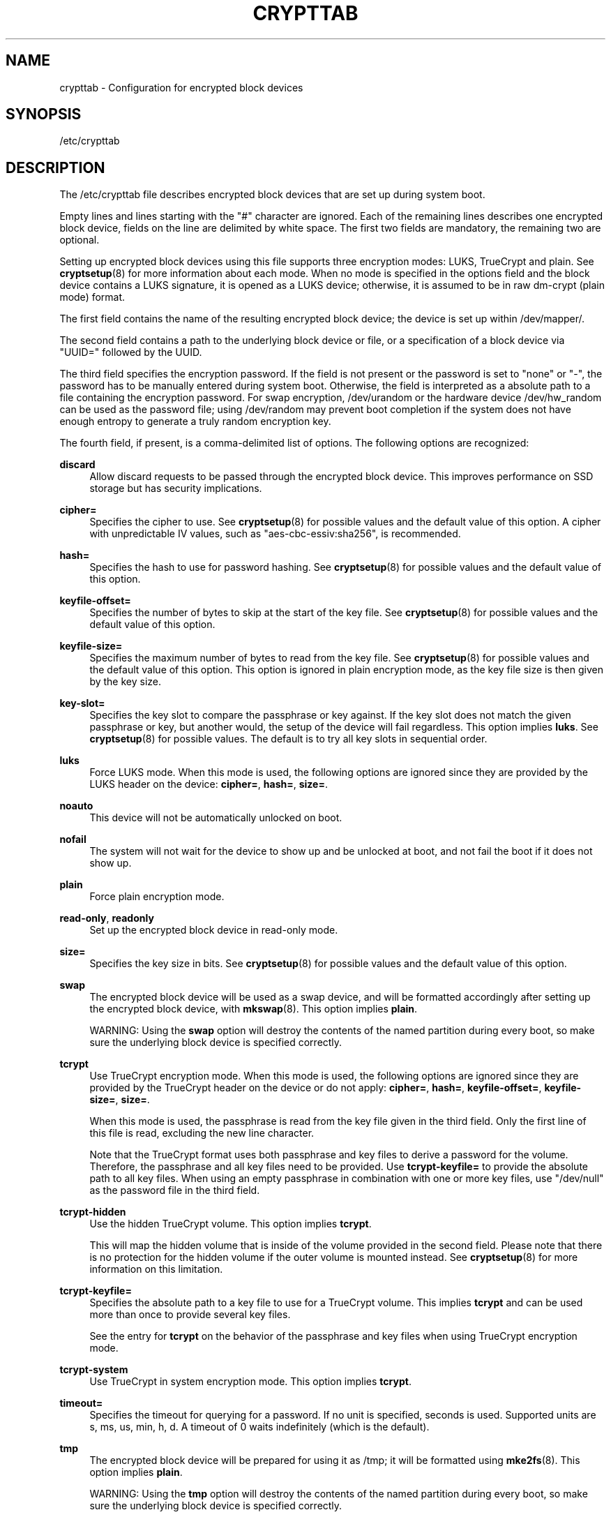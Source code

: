 '\" t
.TH "CRYPTTAB" "5" "" "systemd 215" "crypttab"
.\" -----------------------------------------------------------------
.\" * Define some portability stuff
.\" -----------------------------------------------------------------
.\" ~~~~~~~~~~~~~~~~~~~~~~~~~~~~~~~~~~~~~~~~~~~~~~~~~~~~~~~~~~~~~~~~~
.\" http://bugs.debian.org/507673
.\" http://lists.gnu.org/archive/html/groff/2009-02/msg00013.html
.\" ~~~~~~~~~~~~~~~~~~~~~~~~~~~~~~~~~~~~~~~~~~~~~~~~~~~~~~~~~~~~~~~~~
.ie \n(.g .ds Aq \(aq
.el       .ds Aq '
.\" -----------------------------------------------------------------
.\" * set default formatting
.\" -----------------------------------------------------------------
.\" disable hyphenation
.nh
.\" disable justification (adjust text to left margin only)
.ad l
.\" -----------------------------------------------------------------
.\" * MAIN CONTENT STARTS HERE *
.\" -----------------------------------------------------------------
.SH "NAME"
crypttab \- Configuration for encrypted block devices
.SH "SYNOPSIS"
.PP
/etc/crypttab
.SH "DESCRIPTION"
.PP
The
/etc/crypttab
file describes encrypted block devices that are set up during system boot\&.
.PP
Empty lines and lines starting with the
"#"
character are ignored\&. Each of the remaining lines describes one encrypted block device, fields on the line are delimited by white space\&. The first two fields are mandatory, the remaining two are optional\&.
.PP
Setting up encrypted block devices using this file supports three encryption modes: LUKS, TrueCrypt and plain\&. See
\fBcryptsetup\fR(8)
for more information about each mode\&. When no mode is specified in the options field and the block device contains a LUKS signature, it is opened as a LUKS device; otherwise, it is assumed to be in raw dm\-crypt (plain mode) format\&.
.PP
The first field contains the name of the resulting encrypted block device; the device is set up within
/dev/mapper/\&.
.PP
The second field contains a path to the underlying block device or file, or a specification of a block device via
"UUID="
followed by the UUID\&.
.PP
The third field specifies the encryption password\&. If the field is not present or the password is set to
"none"
or
"\-", the password has to be manually entered during system boot\&. Otherwise, the field is interpreted as a absolute path to a file containing the encryption password\&. For swap encryption,
/dev/urandom
or the hardware device
/dev/hw_random
can be used as the password file; using
/dev/random
may prevent boot completion if the system does not have enough entropy to generate a truly random encryption key\&.
.PP
The fourth field, if present, is a comma\-delimited list of options\&. The following options are recognized:
.PP
\fBdiscard\fR
.RS 4
Allow discard requests to be passed through the encrypted block device\&. This improves performance on SSD storage but has security implications\&.
.RE
.PP
\fBcipher=\fR
.RS 4
Specifies the cipher to use\&. See
\fBcryptsetup\fR(8)
for possible values and the default value of this option\&. A cipher with unpredictable IV values, such as
"aes\-cbc\-essiv:sha256", is recommended\&.
.RE
.PP
\fBhash=\fR
.RS 4
Specifies the hash to use for password hashing\&. See
\fBcryptsetup\fR(8)
for possible values and the default value of this option\&.
.RE
.PP
\fBkeyfile\-offset=\fR
.RS 4
Specifies the number of bytes to skip at the start of the key file\&. See
\fBcryptsetup\fR(8)
for possible values and the default value of this option\&.
.RE
.PP
\fBkeyfile\-size=\fR
.RS 4
Specifies the maximum number of bytes to read from the key file\&. See
\fBcryptsetup\fR(8)
for possible values and the default value of this option\&. This option is ignored in plain encryption mode, as the key file size is then given by the key size\&.
.RE
.PP
\fBkey\-slot=\fR
.RS 4
Specifies the key slot to compare the passphrase or key against\&. If the key slot does not match the given passphrase or key, but another would, the setup of the device will fail regardless\&. This option implies
\fBluks\fR\&. See
\fBcryptsetup\fR(8)
for possible values\&. The default is to try all key slots in sequential order\&.
.RE
.PP
\fBluks\fR
.RS 4
Force LUKS mode\&. When this mode is used, the following options are ignored since they are provided by the LUKS header on the device:
\fBcipher=\fR,
\fBhash=\fR,
\fBsize=\fR\&.
.RE
.PP
\fBnoauto\fR
.RS 4
This device will not be automatically unlocked on boot\&.
.RE
.PP
\fBnofail\fR
.RS 4
The system will not wait for the device to show up and be unlocked at boot, and not fail the boot if it does not show up\&.
.RE
.PP
\fBplain\fR
.RS 4
Force plain encryption mode\&.
.RE
.PP
\fBread\-only\fR, \fBreadonly\fR
.RS 4
Set up the encrypted block device in read\-only mode\&.
.RE
.PP
\fBsize=\fR
.RS 4
Specifies the key size in bits\&. See
\fBcryptsetup\fR(8)
for possible values and the default value of this option\&.
.RE
.PP
\fBswap\fR
.RS 4
The encrypted block device will be used as a swap device, and will be formatted accordingly after setting up the encrypted block device, with
\fBmkswap\fR(8)\&. This option implies
\fBplain\fR\&.
.sp
WARNING: Using the
\fBswap\fR
option will destroy the contents of the named partition during every boot, so make sure the underlying block device is specified correctly\&.
.RE
.PP
\fBtcrypt\fR
.RS 4
Use TrueCrypt encryption mode\&. When this mode is used, the following options are ignored since they are provided by the TrueCrypt header on the device or do not apply:
\fBcipher=\fR,
\fBhash=\fR,
\fBkeyfile\-offset=\fR,
\fBkeyfile\-size=\fR,
\fBsize=\fR\&.
.sp
When this mode is used, the passphrase is read from the key file given in the third field\&. Only the first line of this file is read, excluding the new line character\&.
.sp
Note that the TrueCrypt format uses both passphrase and key files to derive a password for the volume\&. Therefore, the passphrase and all key files need to be provided\&. Use
\fBtcrypt\-keyfile=\fR
to provide the absolute path to all key files\&. When using an empty passphrase in combination with one or more key files, use
"/dev/null"
as the password file in the third field\&.
.RE
.PP
\fBtcrypt\-hidden\fR
.RS 4
Use the hidden TrueCrypt volume\&. This option implies
\fBtcrypt\fR\&.
.sp
This will map the hidden volume that is inside of the volume provided in the second field\&. Please note that there is no protection for the hidden volume if the outer volume is mounted instead\&. See
\fBcryptsetup\fR(8)
for more information on this limitation\&.
.RE
.PP
\fBtcrypt\-keyfile=\fR
.RS 4
Specifies the absolute path to a key file to use for a TrueCrypt volume\&. This implies
\fBtcrypt\fR
and can be used more than once to provide several key files\&.
.sp
See the entry for
\fBtcrypt\fR
on the behavior of the passphrase and key files when using TrueCrypt encryption mode\&.
.RE
.PP
\fBtcrypt\-system\fR
.RS 4
Use TrueCrypt in system encryption mode\&. This option implies
\fBtcrypt\fR\&.
.RE
.PP
\fBtimeout=\fR
.RS 4
Specifies the timeout for querying for a password\&. If no unit is specified, seconds is used\&. Supported units are s, ms, us, min, h, d\&. A timeout of 0 waits indefinitely (which is the default)\&.
.RE
.PP
\fBtmp\fR
.RS 4
The encrypted block device will be prepared for using it as
/tmp; it will be formatted using
\fBmke2fs\fR(8)\&. This option implies
\fBplain\fR\&.
.sp
WARNING: Using the
\fBtmp\fR
option will destroy the contents of the named partition during every boot, so make sure the underlying block device is specified correctly\&.
.RE
.PP
\fBtries=\fR
.RS 4
Specifies the maximum number of times the user is queried for a password\&. The default is 3\&. If set to 0, the user is queried for a password indefinitely\&.
.RE
.PP
\fBverify\fR
.RS 4
If the encryption password is read from console, it has to be entered twice to prevent typos\&.
.RE
.PP
At early boot and when the system manager configuration is reloaded, this file is translated into native systemd units by
\fBsystemd-cryptsetup-generator\fR(8)\&.
.SH "EXAMPLE"
.PP
\fBExample\ \&1.\ \&/etc/crypttab example\fR
.PP
Set up four encrypted block devices\&. One using LUKS for normal storage, another one for usage as a swap device and two TrueCrypt volumes\&.
.sp
.if n \{\
.RS 4
.\}
.nf
luks       UUID=2505567a\-9e27\-4efe\-a4d5\-15ad146c258b
swap       /dev/sda7       /dev/urandom             swap
truecrypt  /dev/sda2       /etc/container_password  tcrypt
hidden     /mnt/tc_hidden  /dev/null                tcrypt\-hidden,tcrypt\-keyfile=/etc/keyfile
.fi
.if n \{\
.RE
.\}
.SH "SEE ALSO"
.PP
\fBsystemd\fR(1),
\fBsystemd-cryptsetup@.service\fR(8),
\fBsystemd-cryptsetup-generator\fR(8),
\fBcryptsetup\fR(8),
\fBmkswap\fR(8),
\fBmke2fs\fR(8)
